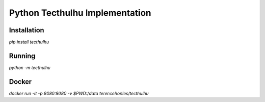 Python Tecthulhu Implementation
-------------------------------

Installation
============

`pip install tecthulhu`

Running
=======

`python -m tecthulhu`

Docker
======

`docker run -it -p 8080:8080 -v $PWD:/data terencehonles/tecthulhu`
